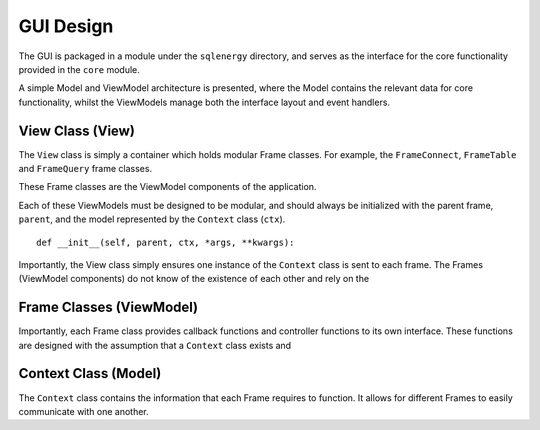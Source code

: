 ==========
GUI Design
==========

The GUI is packaged in a module under the ``sqlenergy`` directory, and serves
as the interface for the core functionality provided in the ``core`` module.

A simple Model and ViewModel architecture is presented, where the Model contains
the relevant data for core functionality, whilst the ViewModels manage both the
interface layout and event handlers.

.. image:: applicationArchitecture.png

*********************************
View Class (View)
*********************************

The ``View`` class is simply a container which holds modular Frame classes.
For example, the ``FrameConnect``, ``FrameTable`` and ``FrameQuery`` frame classes.

These Frame classes are the ViewModel components of the application.

Each of these ViewModels must be designed to be modular, and should always be initialized
with the parent frame, ``parent``, and the model represented by the ``Context`` class (``ctx``).

::

    def __init__(self, parent, ctx, *args, **kwargs):

Importantly, the View class simply ensures one instance of the ``Context`` class
is sent to each frame. The Frames (ViewModel components) do not know of the existence
of each other and rely on the

*************************
Frame Classes (ViewModel)
*************************

Importantly, each Frame class provides callback functions and controller functions to
its own interface. These functions are designed with the assumption that a
``Context`` class exists and

*********************
Context Class (Model)
*********************

The ``Context`` class contains the information that each Frame requires to function.
It allows for different Frames to easily communicate with one another.
